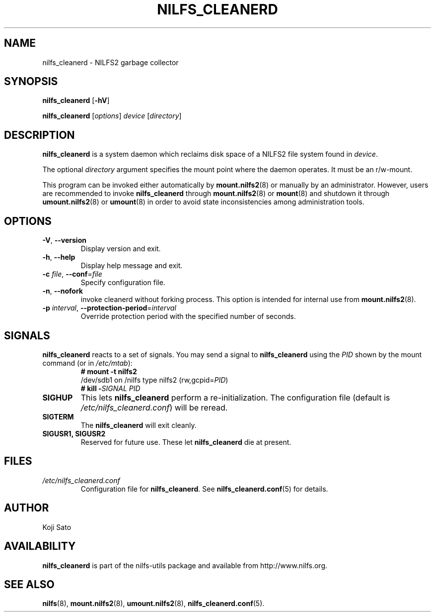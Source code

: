 .\"  Copyright (C) 2007-2012 Nippon Telegraph and Telephone Corporation.
.\"  Written by Ryusuke Konishi <konishi.ryusuke@lab.ntt.co.jp>
.\"
.TH NILFS_CLEANERD 8 "May 2011" "nilfs-utils version 2.1"
.SH NAME
nilfs_cleanerd \- NILFS2 garbage collector
.SH SYNOPSIS
.B nilfs_cleanerd
[\fB\-hV\fP]
.sp
.B nilfs_cleanerd
[\fIoptions\fP] \fIdevice\fP [\fIdirectory\fP]
.SH DESCRIPTION
.B nilfs_cleanerd
is a system daemon which reclaims disk space of a NILFS2 file system
found in \fIdevice\fP.
.PP
The optional \fIdirectory\fP argument specifies the mount point where
the daemon operates.  It must be an r/w-mount.
.PP
This program can be invoked either automatically by
\fBmount.nilfs2\fP(8) or manually by an administrator.  However, 
users are recommended to invoke \fBnilfs_cleanerd\fP through
\fBmount.nilfs2\fP(8) or \fBmount\fP(8) and shutdown it through
\fBumount.nilfs2\fP(8) or \fBumount\fP(8) in order to avoid state
inconsistencies among administration tools.
.SH OPTIONS
.TP
\fB\-V\fR, \fB\-\-version\fR
Display version and exit.
.TP
\fB\-h\fR, \fB\-\-help\fR
Display help message and exit.
.TP
\fB\-c \fIfile\fR, \fB\-\-conf\fR=\fIfile\fR
Specify configuration file.
.TP
\fB\-n\fR, \fB\-\-nofork\fR
invoke cleanerd without forking process. This option is intended for
internal use from \fBmount.nilfs2\fP(8).
.TP
\fB\-p \fIinterval\fR, \fB\-\-protection-period\fR=\fIinterval\fR
Override protection period with the specified number of seconds.
.SH SIGNALS
.B nilfs_cleanerd
reacts to a set of signals.  You may send a signal to
\fBnilfs_cleanerd\fP using the \fIPID\fP shown by the mount command
(or in \fI/etc/mtab\fP):
.RS
.TP 0
.B # mount \-t nilfs2
.br
/dev/sdb1 on /nilfs type nilfs2 (rw,gcpid=\fIPID\fP)
.br
.B # kill \-\fISIGNAL\fP \fIPID\fP
.RE
.PP
.TP
.B SIGHUP
This lets \fBnilfs_cleanerd\fP perform a re-initialization.  The
configuration file (default is \fI/etc/nilfs_cleanerd.conf\fP) will be
reread.
.TP
.B SIGTERM
The \fBnilfs_cleanerd\fP will exit cleanly.
.TP
.B SIGUSR1, SIGUSR2
Reserved for future use.  These let \fBnilfs_cleanerd\fP die at
present.
.SH FILES
.TP
.I /etc/nilfs_cleanerd.conf
Configuration file for \fBnilfs_cleanerd\fP.
See \fBnilfs_cleanerd.conf\fP(5) for details.
.SH AUTHOR
Koji Sato
.SH AVAILABILITY
.B nilfs_cleanerd
is part of the nilfs-utils package and available from
http://www.nilfs.org.
.SH SEE ALSO
.BR nilfs (8),
.BR mount.nilfs2 (8),
.BR umount.nilfs2 (8),
.BR nilfs_cleanerd.conf (5).
